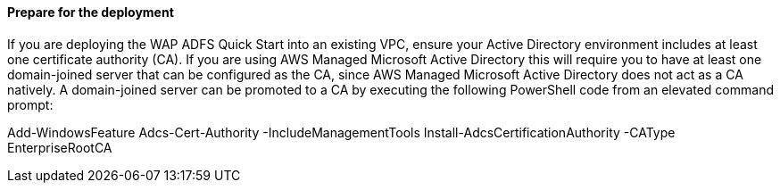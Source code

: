 // If no preperation is required, remove all content from here

==== Prepare for the deployment

If you are deploying the WAP ADFS Quick Start into an existing VPC, ensure your Active Directory environment includes at least one certificate authority (CA). If you are using AWS Managed Microsoft Active Directory this will require you to have at least one domain-joined server that can be configured as the CA, since AWS Managed Microsoft Active Directory does not act as a CA natively. A domain-joined server can be promoted to a CA by executing the following PowerShell code from an elevated command prompt:

Add-WindowsFeature Adcs-Cert-Authority -IncludeManagementTools
Install-AdcsCertificationAuthority -CAType EnterpriseRootCA